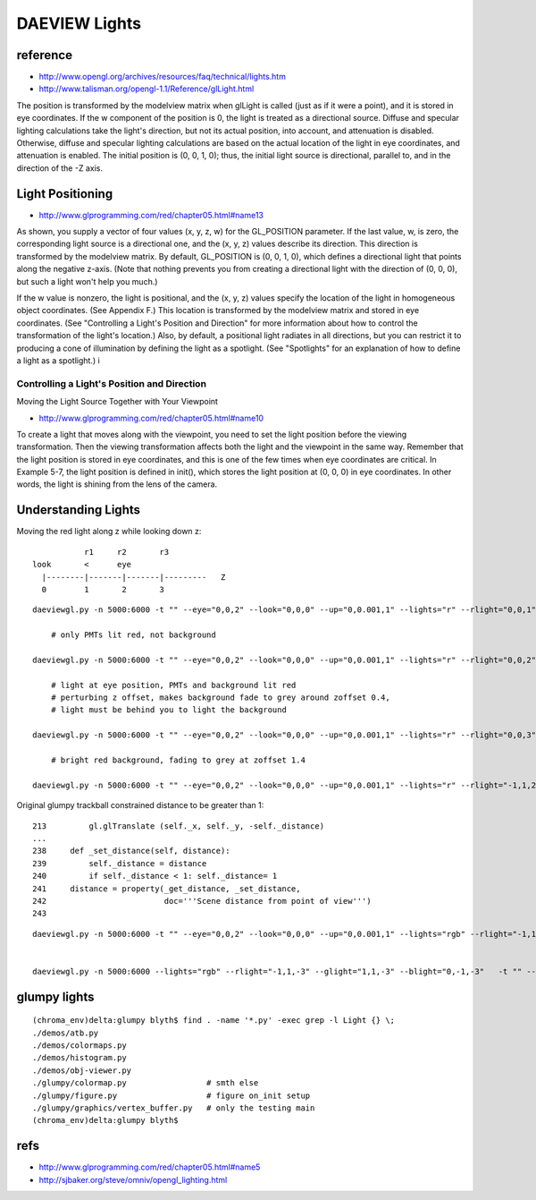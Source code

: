 
DAEVIEW Lights
================

reference
-----------

* http://www.opengl.org/archives/resources/faq/technical/lights.htm

* http://www.talisman.org/opengl-1.1/Reference/glLight.html

The position is transformed by the modelview matrix when glLight is called
(just as if it were a point), and it is stored in eye coordinates. If the w
component of the position is 0, the light is treated as a directional source.
Diffuse and specular lighting calculations take the light's direction, but not
its actual position, into account, and attenuation is disabled. Otherwise,
diffuse and specular lighting calculations are based on the actual location of
the light in eye coordinates, and attenuation is enabled. The initial position
is (0, 0, 1, 0); thus, the initial light source is directional, parallel to,
and in the direction of the -Z axis.



Light Positioning
-------------------

* http://www.glprogramming.com/red/chapter05.html#name13

As shown, you supply a vector of four values (x, y, z, w) for the GL_POSITION
parameter. If the last value, w, is zero, the corresponding light source is a
directional one, and the (x, y, z) values describe its direction. This
direction is transformed by the modelview matrix. By default, GL_POSITION is
(0, 0, 1, 0), which defines a directional light that points along the negative
z-axis. (Note that nothing prevents you from creating a directional light with
the direction of (0, 0, 0), but such a light won't help you much.)

If the w value is nonzero, the light is positional, and the (x, y, z) values
specify the location of the light in homogeneous object coordinates. (See
Appendix F.) This location is transformed by the modelview matrix and stored in
eye coordinates. (See "Controlling a Light's Position and Direction" for more
information about how to control the transformation of the light's location.)
Also, by default, a positional light radiates in all directions, but you can
restrict it to producing a cone of illumination by defining the light as a
spotlight. (See "Spotlights" for an explanation of how to define a light as a
spotlight.)
i

Controlling a Light's Position and Direction
~~~~~~~~~~~~~~~~~~~~~~~~~~~~~~~~~~~~~~~~~~~~~~

Moving the Light Source Together with Your Viewpoint

* http://www.glprogramming.com/red/chapter05.html#name10

To create a light that moves along with the viewpoint, you need to set the
light position before the viewing transformation. Then the viewing
transformation affects both the light and the viewpoint in the same way.
Remember that the light position is stored in eye coordinates, and this is one
of the few times when eye coordinates are critical. In Example 5-7, the light
position is defined in init(), which stores the light position at (0, 0, 0) in
eye coordinates. In other words, the light is shining from the lens of the
camera.



Understanding Lights
---------------------

Moving the red light along z while looking down z::
    
              
                         r1     r2       r3    
              look       <      eye
                |--------|-------|-------|---------   Z
                0        1       2       3

::

    daeviewgl.py -n 5000:6000 -t "" --eye="0,0,2" --look="0,0,0" --up="0,0.001,1" --lights="r" --rlight="0,0,1"  

        # only PMTs lit red, not background

    daeviewgl.py -n 5000:6000 -t "" --eye="0,0,2" --look="0,0,0" --up="0,0.001,1" --lights="r" --rlight="0,0,2"  

        # light at eye position, PMTs and background lit red
        # perturbing z offset, makes background fade to grey around zoffset 0.4, 
        # light must be behind you to light the background  

    daeviewgl.py -n 5000:6000 -t "" --eye="0,0,2" --look="0,0,0" --up="0,0.001,1" --lights="r" --rlight="0,0,3"

        # bright red background, fading to grey at zoffset 1.4

    daeviewgl.py -n 5000:6000 -t "" --eye="0,0,2" --look="0,0,0" --up="0,0.001,1" --lights="r" --rlight="-1,1,2"


Original glumpy trackball constrained distance to be greater than 1::

    213         gl.glTranslate (self._x, self._y, -self._distance)
    ...
    238     def _set_distance(self, distance):
    239         self._distance = distance
    240         if self._distance < 1: self._distance= 1
    241     distance = property(_get_distance, _set_distance,
    242                         doc='''Scene distance from point of view''')
    243 


::

    daeviewgl.py -n 5000:6000 -t "" --eye="0,0,2" --look="0,0,0" --up="0,0.001,1" --lights="rgb" --rlight="-1,1,1" --glight="1,1,1" --blight="0,-1,1" --flight 10


    daeviewgl.py -n 5000:6000 --lights="rgb" --rlight="-1,1,-3" --glight="1,1,-3" --blight="0,-1,-3"   -t "" --eye="0,0.001,-3"  --wlight=0.
  



glumpy lights
---------------

::

    (chroma_env)delta:glumpy blyth$ find . -name '*.py' -exec grep -l Light {} \;
    ./demos/atb.py
    ./demos/colormaps.py   
    ./demos/histogram.py
    ./demos/obj-viewer.py
    ./glumpy/colormap.py                 # smth else
    ./glumpy/figure.py                   # figure on_init setup
    ./glumpy/graphics/vertex_buffer.py   # only the testing main
    (chroma_env)delta:glumpy blyth$ 


refs
-----

* http://www.glprogramming.com/red/chapter05.html#name5
* http://sjbaker.org/steve/omniv/opengl_lighting.html




